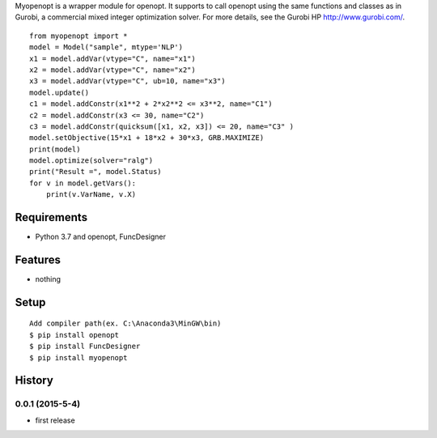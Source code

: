 Myopenopt is a wrapper module for openopt. It supports to call openopt using the same functions and classes as in Gurobi, a commercial mixed integer optimization solver.
For more details, see the Gurobi HP http://www.gurobi.com/.
::

    from myopenopt import *
    model = Model("sample", mtype='NLP')
    x1 = model.addVar(vtype="C", name="x1")
    x2 = model.addVar(vtype="C", name="x2")
    x3 = model.addVar(vtype="C", ub=10, name="x3")
    model.update()
    c1 = model.addConstr(x1**2 + 2*x2**2 <= x3**2, name="C1")
    c2 = model.addConstr(x3 <= 30, name="C2")
    c3 = model.addConstr(quicksum([x1, x2, x3]) <= 20, name="C3" )
    model.setObjective(15*x1 + 18*x2 + 30*x3, GRB.MAXIMIZE)
    print(model)
    model.optimize(solver="ralg")
    print("Result =", model.Status)
    for v in model.getVars():
        print(v.VarName, v.X)

Requirements
------------
* Python 3.7 and openopt, FuncDesigner

Features
--------
* nothing

Setup
-----
::

   Add compiler path(ex. C:\Anaconda3\MinGW\bin)
   $ pip install openopt
   $ pip install FuncDesigner
   $ pip install myopenopt

History
-------
0.0.1 (2015-5-4)
~~~~~~~~~~~~~~~~~~
* first release
